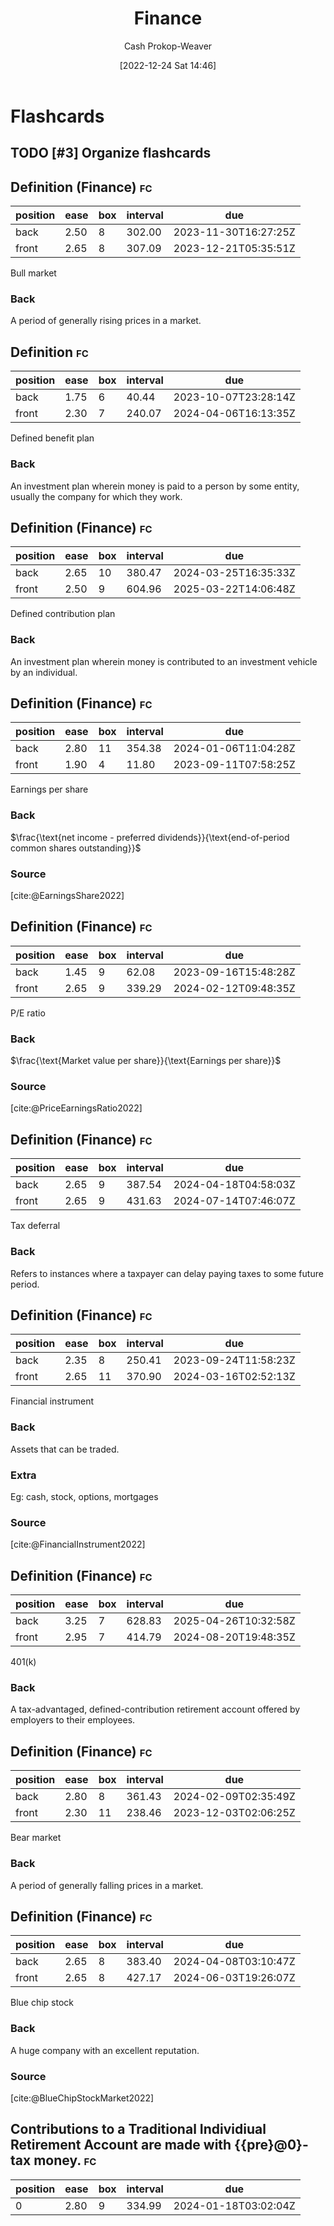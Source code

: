 :PROPERTIES:
:ID:       fbc554fe-c7ba-479d-a23f-20917476fc19
:LAST_MODIFIED: [2023-09-05 Tue 20:18]
:END:
#+title: Finance
#+hugo_custom_front_matter: :slug "fbc554fe-c7ba-479d-a23f-20917476fc19"
#+author: Cash Prokop-Weaver
#+date: [2022-12-24 Sat 14:46]
#+filetags: :hastodo:concept:
* Flashcards
** TODO [#3] Organize flashcards
** Definition (Finance) :fc:
:PROPERTIES:
:ID:       7485d0a5-3fa8-4545-aac1-5047b06e7635
:ANKI_NOTE_ID: 1640627785022
:FC_CREATED: 2021-12-27T17:56:25Z
:FC_TYPE:  double
:END:
:REVIEW_DATA:
| position | ease | box | interval | due                  |
|----------+------+-----+----------+----------------------|
| back     | 2.50 |   8 |   302.00 | 2023-11-30T16:27:25Z |
| front    | 2.65 |   8 |   307.09 | 2023-12-21T05:35:51Z |
:END:

Bull market

*** Back
A period of generally rising prices in a market.
** Definition :fc:
:PROPERTIES:
:ID:       2f04af91-3b82-4e86-be1c-9dab1a4ec8bb
:ANKI_NOTE_ID: 1640627785897
:FC_CREATED: 2021-12-27T17:56:25Z
:FC_TYPE:  double
:END:
:REVIEW_DATA:
| position | ease | box | interval | due                  |
|----------+------+-----+----------+----------------------|
| back     | 1.75 |   6 |    40.44 | 2023-10-07T23:28:14Z |
| front    | 2.30 |   7 |   240.07 | 2024-04-06T16:13:35Z |
:END:

Defined benefit plan

*** Back
An investment plan wherein money is paid to a person by some entity, usually the company for which they work.
** Definition (Finance) :fc:
:PROPERTIES:
:ID:       2ba4463c-490a-4aac-a394-2f4bd7240a6e
:ANKI_NOTE_ID: 1640627786095
:FC_CREATED: 2021-12-27T17:56:26Z
:FC_TYPE:  double
:END:
:REVIEW_DATA:
| position | ease | box | interval | due                  |
|----------+------+-----+----------+----------------------|
| back     | 2.65 |  10 |   380.47 | 2024-03-25T16:35:33Z |
| front    | 2.50 |   9 |   604.96 | 2025-03-22T14:06:48Z |
:END:

Defined contribution plan

*** Back
An investment plan wherein money is contributed to an investment vehicle by an individual.
** Definition (Finance) :fc:
:PROPERTIES:
:ID:       fb9620ef-82bf-471a-95de-064fd53bbfd0
:ANKI_NOTE_ID: 1640627789747
:FC_CREATED: 2021-12-27T17:56:29Z
:FC_TYPE:  double
:END:
:REVIEW_DATA:
| position | ease | box | interval | due                  |
|----------+------+-----+----------+----------------------|
| back     | 2.80 |  11 |   354.38 | 2024-01-06T11:04:28Z |
| front    | 1.90 |   4 |    11.80 | 2023-09-11T07:58:25Z |
:END:

Earnings per share

*** Back
$\frac{\text{net income - preferred dividends}}{\text{end-of-period common shares outstanding}}$

*** Source
[cite:@EarningsShare2022]
** Definition (Finance) :fc:
:PROPERTIES:
:ID:       9008cd32-684f-4bd5-8f64-94eea798fbd6
:ANKI_NOTE_ID: 1640627789197
:FC_CREATED: 2021-12-27T17:56:29Z
:FC_TYPE:  double
:END:
:REVIEW_DATA:
| position | ease | box | interval | due                  |
|----------+------+-----+----------+----------------------|
| back     | 1.45 |   9 |    62.08 | 2023-09-16T15:48:28Z |
| front    | 2.65 |   9 |   339.29 | 2024-02-12T09:48:35Z |
:END:

P/E ratio

*** Back
$\frac{\text{Market value per share}}{\text{Earnings per share}}$

*** Source
[cite:@PriceEarningsRatio2022]
** Definition (Finance) :fc:
:PROPERTIES:
:ID:       aa79a25c-2546-40c3-85de-5fcdcce21cfb
:ANKI_NOTE_ID: 1640627785724
:FC_CREATED: 2021-12-27T17:56:25Z
:FC_TYPE:  double
:END:
:REVIEW_DATA:
| position | ease | box | interval | due                  |
|----------+------+-----+----------+----------------------|
| back     | 2.65 |   9 |   387.54 | 2024-04-18T04:58:03Z |
| front    | 2.65 |   9 |   431.63 | 2024-07-14T07:46:07Z |
:END:

Tax deferral

*** Back
Refers to instances where a taxpayer can delay paying taxes to some future period.
** Definition (Finance) :fc:
:PROPERTIES:
:ID:       2c8ce65f-7c07-4034-8889-c36c66c32e4b
:ANKI_NOTE_ID: 1640627790374
:FC_CREATED: 2021-12-27T17:56:30Z
:FC_TYPE:  double
:END:
:REVIEW_DATA:
| position | ease | box | interval | due                  |
|----------+------+-----+----------+----------------------|
| back     | 2.35 |   8 |   250.41 | 2023-09-24T11:58:23Z |
| front    | 2.65 |  11 |   370.90 | 2024-03-16T02:52:13Z |
:END:

Financial instrument

*** Back
Assets that can be traded.

*** Extra
Eg: cash, stock, options, mortgages

*** Source
[cite:@FinancialInstrument2022]
** Definition (Finance) :fc:
:PROPERTIES:
:ID:       c3cc22c4-8d88-4606-b50d-9a5ca63364ae
:ANKI_NOTE_ID: 1640627786524
:FC_CREATED: 2021-12-27T17:56:26Z
:FC_TYPE:  double
:END:
:REVIEW_DATA:
| position | ease | box | interval | due                  |
|----------+------+-----+----------+----------------------|
| back     | 3.25 |   7 |   628.83 | 2025-04-26T10:32:58Z |
| front    | 2.95 |   7 |   414.79 | 2024-08-20T19:48:35Z |
:END:

401(k)

*** Back
A tax-advantaged, defined-contribution retirement account offered by employers to their employees.
** Definition (Finance) :fc:
:PROPERTIES:
:ID:       ac3f9772-29b8-4515-a946-30af7c8bf2a0
:ANKI_NOTE_ID: 1640627784624
:FC_CREATED: 2021-12-27T17:56:24Z
:FC_TYPE:  double
:END:
:REVIEW_DATA:
| position | ease | box | interval | due                  |
|----------+------+-----+----------+----------------------|
| back     | 2.80 |   8 |   361.43 | 2024-02-09T02:35:49Z |
| front    | 2.30 |  11 |   238.46 | 2023-12-03T02:06:25Z |
:END:

Bear market

*** Back
A period of generally falling prices in a market.
** Definition (Finance) :fc:
:PROPERTIES:
:ID:       64d15717-f04d-4c17-bd5a-fd1be861d3c6
:ANKI_NOTE_ID: 1640627788544
:FC_CREATED: 2021-12-27T17:56:28Z
:FC_TYPE:  double
:END:
:REVIEW_DATA:
| position | ease | box | interval | due                  |
|----------+------+-----+----------+----------------------|
| back     | 2.65 |   8 |   383.40 | 2024-04-08T03:10:47Z |
| front    | 2.65 |   8 |   427.17 | 2024-06-03T19:26:07Z |
:END:

Blue chip stock

*** Back
A huge company with an excellent reputation.

*** Source
[cite:@BlueChipStockMarket2022]
** Contributions to a Traditional Individiual Retirement Account are made with {{pre}@0}-tax money. :fc:
:PROPERTIES:
:ID:       f9149f10-c3c0-4535-9f5c-6e6f2c595185
:ANKI_NOTE_ID: 1640627786672
:FC_CREATED: 2021-12-27T17:56:26Z
:FC_TYPE:  cloze
:FC_CLOZE_MAX: 1
:FC_CLOZE_TYPE: deletion
:END:
:REVIEW_DATA:
| position | ease | box | interval | due                  |
|----------+------+-----+----------+----------------------|
|        0 | 2.80 |   9 |   334.99 | 2024-01-18T03:02:04Z |
:END:
#+print_bibliography: